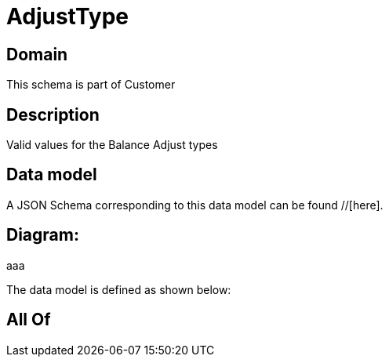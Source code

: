 = AdjustType

[#domain]
== Domain

This schema is part of Customer

[#description]
== Description
Valid values for the Balance Adjust types


[#data_model]
== Data model

A JSON Schema corresponding to this data model can be found //[here].

== Diagram:
aaa

The data model is defined as shown below:


[#all_of]
== All Of

